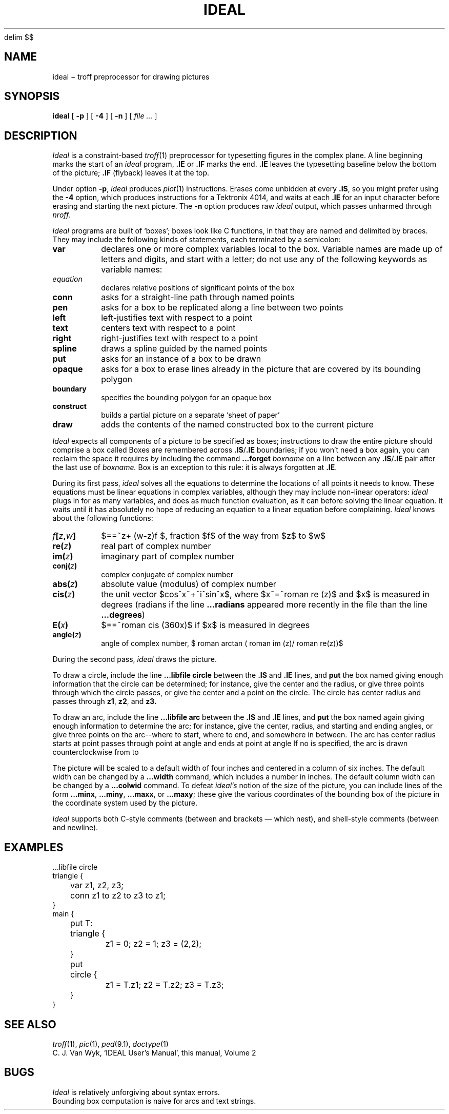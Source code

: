 .EQ
delim $$
.EN
.TH IDEAL 1
.CT 1 writing_troff graphics
.SH NAME
ideal \(mi troff preprocessor for drawing pictures
.SH SYNOPSIS
.B ideal
[
.BI -p
]
[
.BI -4
]
[
.BI -n
]
[
.I file ...
]
.SH DESCRIPTION
.I Ideal
is a constraint-based
.IR troff (1)
preprocessor for typesetting figures in the complex plane.
A line beginning 
.L .IS
marks the start of an
.I ideal
program,
.B .IE
or
.BR .IF 
marks the end.
.B .IE
leaves the typesetting baseline below the bottom of the picture;
.B .IF
(flyback) leaves it at the top.
.PP
Under option
.BR -p ,
.I ideal
produces
.IR plot (1)
instructions.
Erases come unbidden at every
.BR .IS ,
so you might prefer using the
.B -4
option, which produces instructions for a Tektronix
4014, and waits at each
.B .IE
for an input character
before erasing and starting the next picture.
The
.B -n
option produces raw
.IR ideal
output, which passes unharmed through
.I nroff.
.PP
.I Ideal
programs are built of
`boxes';
boxes look like C functions,
in that they are named and delimited by braces.
They may include the following kinds of statements,
each terminated by a semicolon:
.TF spline
.TP
.B var
declares one or more complex variables local to the box.
Variable names are made up of letters and digits, and
start with a letter; do not use any of the following
keywords as variable names:
.LR at ,
.LR bdlist ,
.LR boundary ,
.LR box ,
.LR conn ,
.LR construct ,
.LR draw ,
.LR exterior ,
.LR interior ,
.LR left ,
.LR opaque ,
.LR put ,
.LR right ,
.LR spline ,
.LR text ,
.LR to ,
.LR using ,
.L var
.TP
.I equation
declares relative positions of significant points of the box
.TP
.B conn
asks for a straight-line path through named points
.TP
.B pen
asks for a box to be replicated along a line between two points
.TP
.B left
left-justifies text with respect to a point
.TP
.B text
centers text with respect to a point
.TP
.B right
right-justifies text with respect to a point
.TP
.B spline
draws a spline guided by the named points
.TP
.B put
asks for an instance of a box to be drawn
.TP
.B opaque
asks for a box to erase lines already in the picture that
are covered by its bounding polygon
.TP
.B boundary
specifies the bounding polygon for an opaque box
.TP
.B construct
builds a partial picture on a separate `sheet of paper'
.TP
.B draw
adds the contents of the named constructed box to the current picture
.PD
.PP
.I Ideal
expects all components of a picture to be specified as boxes;
instructions to draw the entire picture should comprise a box called
.LR main .
Boxes are remembered across
.BR .IS / .IE
boundaries;
if you won't need a box again, you can reclaim the
space it requires by including the command
.BI ...forget " boxname"
on a line between any
.BR .IS / .IE
pair after the last use of
.I boxname.
Box
.L main
is an exception to this rule:
it is always forgotten at
.BR .IE .
.PP
During its first pass,
.I ideal
solves all the equations to determine the locations of all points
it needs to know.
These equations must be linear equations in complex variables,
although they may include non-linear operators:
.I ideal
plugs in for as many variables, and does as much function evaluation,
as it can before solving the linear equation.
It waits until it has absolutely no hope of reducing an equation
to a linear equation before complaining.
.I Ideal
knows about the following functions:
.TF f[z,w]
.TP
.IB f [ z , w ]
$==~z+ (w-z)f $,
fraction $f$ of the way from $z$ to $w$
.TP
.BI re( z )
real part of complex number
.TP
.BI im( z )
imaginary part of complex number
.TP
.BI conj( z )
complex conjugate of complex number
.TP
.BI abs( z )
absolute value (modulus) of complex number
.TP
.BI cis( z )
the unit vector $cos^x~+~i^sin^x$, where
$x~=~roman re (z)$ and $x$ is measured in degrees
(radians if the line
.B ...radians
appeared more
recently in the file than the line
.BR ...degrees )
.TP
.BI E( x )
$==~roman cis (360x)$ if $x$ is measured in degrees
.TP
.BI angle( z )
angle of complex number,
$ roman arctan ( roman im (z)/ roman re(z))$
.PD
.PP
During the second pass,
.I ideal
draws the picture.
.PP
To draw a circle,
include the line
.B ...libfile circle
between the
.B .IS
and
.B .IE
lines,
and
.B put
the box named
.LR circle ,
giving enough information that
the circle can be determined;
for instance, give the center and the radius,
or give three points through which the circle passes,
or give the center and a point on the circle.
The circle has center
.LR center ,
radius
.LR radius ,
and passes through
.BR z1 ,
.BR z2 ,
and
.B z3.
.PP
To draw an arc,
include the line
.B ...libfile arc
between the
.B .IS
and
.B .IE
lines,
and
.B put
the box named
.LR arc ,
again giving enough information to determine the arc;
for instance, give the center, radius, and starting and ending angles,
or give three points on the arc--where to start, where to end, and somewhere
in between.
The arc has center
.LR center ,
radius
.LR radius ,
starts at point
.LR start ,
passes through point
.L midway
at angle
.LR midang ,
and
ends at point
.L end
at angle
.LR endang .
If no
.L midway
is specified, the arc is drawn counterclockwise from
.L start
to
.LR end .
.PP
The picture will be scaled to a default width of four inches
and centered in a column of six inches.
The default width can be changed by a
.B ...width
command,
which includes a number in inches.
The default column width can be changed by a
.B ...colwid
command.
To defeat
.I ideal's
notion of the size of the picture, you can include lines of
the form
.BR ...minx ,
.BR ...miny ,
.BR ...maxx ,
or
.BR ...maxy ;
these give the various coordinates of the bounding box of the
picture in the coordinate system used by the picture.
.PP
.I Ideal
supports both C-style comments (between
.L /*
and
.L */
brackets \(em which nest),
and shell-style comments (between
.L #
and newline).
.SH EXAMPLES
.EX
.mk
\&...libfile circle
triangle {
	var z1, z2, z3;
	conn z1 to z2 to z3 to z1;
}
main {
	put T: triangle { 
		z1 = 0; z2 = 1; z3 = (2,2);
	}
	put circle {
		z1 = T.z1; z2 = T.z2; z3 = T.z3;
	}
}
.EE
.de xx
..
.if n .ig xx
.rt
.IS
...width 6
...libfile circle
...minx -8
triangle {
	var z1, z2, z3;
	conn z1 to z2 to z3 to z1;
}
main {
	put T: triangle { 
		z1 = 0; z2 = 1; z3 = (2,2);
	}
	put circle {
		z1 = T.z1; z2 = T.z2; z3 = T.z3;
	}
}
.IE
.xx
.SH "SEE ALSO"
.IR troff (1),
.IR pic (1), 
.IR ped (9.1), 
.IR doctype (1)
.br
C. J. Van Wyk,
`IDEAL User's Manual',
this manual, Volume 2
.SH BUGS
.I Ideal
is relatively unforgiving about syntax errors.
.br
Bounding box computation is naive for arcs and text strings.
.EQ
delim off
.EN
